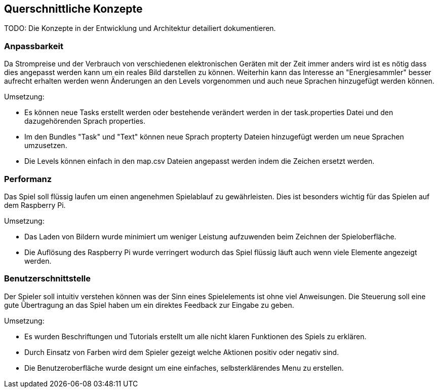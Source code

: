 [[section-concepts]]
== Querschnittliche Konzepte

TODO: Die Konzepte in der Entwicklung und Architektur detailiert dokumentieren.

=== Anpassbarkeit

Da Strompreise und der Verbrauch von verschiedenen elektronischen Geräten mit der Zeit immer anders wird ist es nötig dass dies angepasst werden kann um ein reales Bild darstellen zu können. Weiterhin kann das Interesse an "Energiesammler" besser aufrecht erhalten werden wenn Änderungen an den Levels vorgenommen und auch neue Sprachen hinzugefügt werden können.

Umsetzung:

* Es können neue Tasks erstellt werden oder bestehende verändert werden in der task.properties Datei und den dazugehörenden Sprach properties.
* Im den Bundles "Task" und "Text" können neue Sprach propterty Dateien hinzugefügt werden um neue Sprachen umzusetzen.
* Die Levels können einfach in den map.csv Dateien angepasst werden indem die Zeichen ersetzt werden.

=== Performanz

Das Spiel soll flüssig laufen um einen angenehmen Spielablauf zu gewährleisten. Dies ist besonders wichtig für das Spielen auf dem Raspberry Pi.

Umsetzung:

* Das Laden von Bildern wurde minimiert um weniger Leistung aufzuwenden beim Zeichnen der Spieloberfläche.
* Die Auflösung des Raspberry Pi wurde verringert wodurch das Spiel flüssig läuft auch wenn viele Elemente angezeigt werden.

=== Benutzerschnittstelle

Der Spieler soll intuitiv verstehen können was der Sinn eines Spielelements ist ohne viel Anweisungen. Die Steuerung soll eine gute Übertragung an das Spiel haben um ein direktes Feedback zur Eingabe zu geben.

Umsetzung:

* Es wurden Beschriftungen und Tutorials erstellt um alle nicht klaren Funktionen des Spiels zu erklären.
* Durch Einsatz von Farben wird dem Spieler gezeigt welche Aktionen positiv oder negativ sind.
* Die Benutzeroberfläche wurde designt um eine einfaches, selbsterklärendes Menu zu erstellen.
